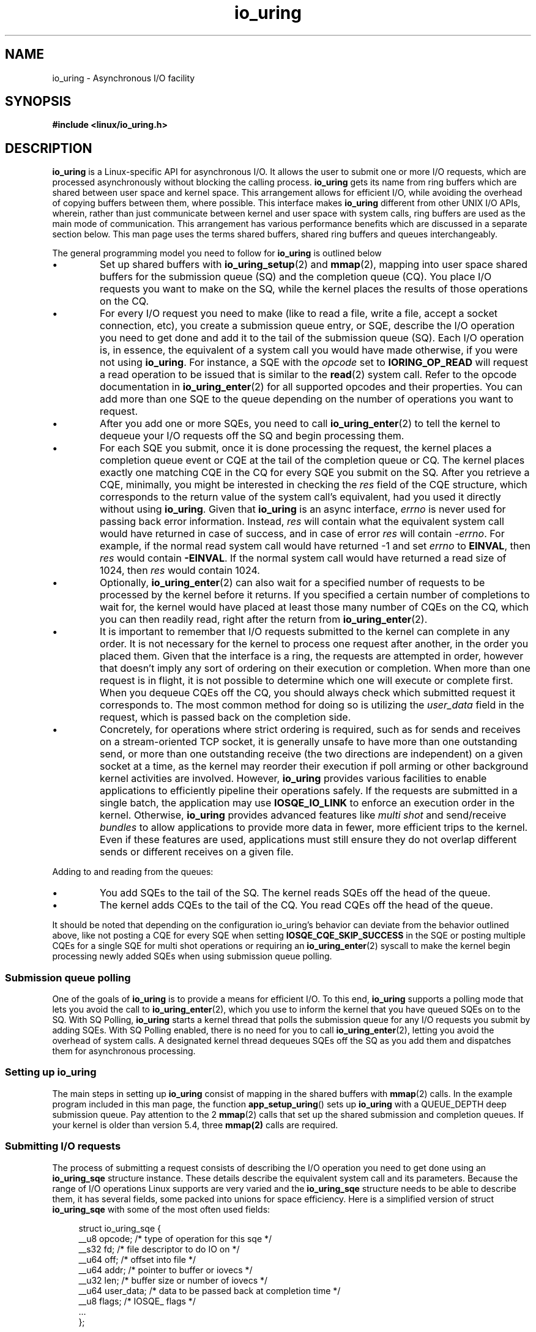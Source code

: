 .\" Copyright (C) 2020 Shuveb Hussain <shuveb@gmail.com>
.\" SPDX-License-Identifier: LGPL-2.0-or-later
.\"

.TH io_uring 7 2020-07-26 "Linux" "Linux Programmer's Manual"
.SH NAME
io_uring \- Asynchronous I/O facility
.SH SYNOPSIS
.nf
.B "#include <linux/io_uring.h>"
.fi
.PP
.SH DESCRIPTION
.PP
.B io_uring
is a Linux-specific API for asynchronous I/O.
It allows the user to submit one or more I/O requests,
which are processed asynchronously without blocking the calling process.
.B io_uring
gets its name from ring buffers which are shared between user space and
kernel space. This arrangement allows for efficient I/O,
while avoiding the overhead of copying buffers between them,
where possible.
This interface makes
.B io_uring
different from other UNIX I/O APIs,
wherein,
rather than just communicate between kernel and user space with system calls, 
ring buffers are used as the main mode of communication.
This arrangement has various performance benefits which are discussed in a
separate section below.
This man page uses the terms shared buffers, shared ring buffers and
queues interchangeably.
.PP
The general programming model you need to follow for
.B io_uring
is outlined below
.IP \(bu
Set up shared buffers with
.BR io_uring_setup (2)
and
.BR mmap (2),
mapping into user space shared buffers for the submission queue (SQ) and the 
completion queue (CQ).
You place I/O requests you want to make on the SQ,
while the kernel places the results of those operations on the CQ.
.IP \(bu
For every I/O request you need to make (like to read a file, write a file, 
accept a socket connection, etc), you create a submission queue entry,
or SQE,
describe the I/O operation you need to get done and add it to the tail of
the submission queue (SQ).
Each I/O operation is,
in essence,
the equivalent of a system call you would have made otherwise,
if you were not using
.BR io_uring .
For instance,
a SQE with the
.I opcode
set to
.B IORING_OP_READ
will request a read operation to be issued that is similar to the
.BR read (2)
system call. Refer to the opcode documentation in
.BR io_uring_enter (2)
for all supported opcodes and their properties.
You can add more than one SQE to the queue depending on the number of
operations you want to request.
.IP \(bu
After you add one or more SQEs,
you need to call
.BR io_uring_enter (2)
to tell the kernel to dequeue your I/O requests off the SQ and begin
processing them.
.IP \(bu
For each SQE you submit,
once it is done processing the request,
the kernel places a completion queue event or CQE at the tail of the
completion queue or CQ.
The kernel places exactly one matching CQE in the CQ for every SQE you
submit on the SQ.
After you retrieve a CQE,
minimally,
you might be interested in checking the
.I res
field of the CQE structure,
which corresponds to the return value of the system
call's equivalent,
had you used it directly without using 
.BR io_uring .
Given that
.B io_uring
is an async interface,
.I errno
is never used for passing back error information. Instead,
.I res
will contain what the equivalent system call would have returned in case
of success, and in case of error
.I res
will contain
.IR -errno .
For example, if the normal read system call would have returned -1 and set
.I errno
to
.BR EINVAL ,
then
.I res
would contain
.BR -EINVAL .
If the normal system call would have returned a read size of 1024, then
.I res
would contain 1024.
.IP \(bu
Optionally, 
.BR io_uring_enter (2)
can also wait for a specified number of requests to be processed by the kernel
before it returns.
If you specified a certain number of completions to wait for,
the kernel would have placed at least those many number of CQEs on the CQ,
which you can then readily read,
right after the return from
.BR io_uring_enter (2).
.IP \(bu
It is important to remember that I/O requests submitted to the kernel can
complete in any order.
It is not necessary for the kernel to process one request after another,
in the order you placed them.
Given that the interface is a ring,
the requests are attempted in order,
however that doesn't imply any sort of ordering on their execution or 
completion.
When more than one request is in flight,
it is not possible to determine which one will execute or complete first.
When you dequeue CQEs off the CQ,
you should always check which submitted request it corresponds to.
The most common method for doing so is utilizing the
.I user_data
field in the request, which is passed back on the completion side.
.IP \(bu
Concretely, for operations where strict ordering is required, 
such as for sends and receives on a stream-oriented TCP socket, 
it is generally unsafe to have more than one outstanding send,
or more than one outstanding receive (the two directions are independent)
on a given socket at a time, as the kernel may reorder their execution 
if poll arming or other background kernel activities are involved.
However,
.B io_uring
provides various facilities to enable applications to efficiently 
pipeline their operations safely. If the requests are submitted in a
single batch, the application may use 
.B IOSQE_IO_LINK
to enforce an execution order in the kernel. Otherwise,
.B io_uring
provides advanced features like 
.I multi shot
and send/receive 
.I bundles
to allow applications to provide more data in fewer, more efficient trips 
to the kernel. Even if these features are used, applications must still
ensure they do not overlap different sends or different receives on a
given file.
.PP
Adding to and reading from the queues:
.IP \(bu
You add SQEs to the tail of the SQ.
The kernel reads SQEs off the head of the queue.
.IP \(bu
The kernel adds CQEs to the tail of the CQ.
You read CQEs off the head of the queue.
.PP
It should be noted that depending on the configuration io_uring's behavior
can deviate from the behavior outlined above, like not posting a CQE for
every SQE when setting
.B IOSQE_CQE_SKIP_SUCCESS
in the SQE or posting multiple CQEs for a single SQE for multi shot operations
or requiring an
.BR io_uring_enter (2)
syscall to make the kernel begin processing newly added SQEs when using
submission queue polling.

.SS Submission queue polling
One of the goals of 
.B io_uring
is to provide a means for efficient I/O.
To this end,
.B io_uring
supports a polling mode that lets you avoid the call to
.BR io_uring_enter (2),
which you use to inform the kernel that you have queued SQEs on to the SQ.
With SQ Polling,
.B io_uring
starts a kernel thread that polls the submission queue for any I/O
requests you submit by adding SQEs.
With SQ Polling enabled,
there is no need for you to call 
.BR io_uring_enter (2),
letting you avoid the overhead of system calls.
A designated kernel thread dequeues SQEs off the SQ as you add them and
dispatches them for asynchronous processing.
.SS Setting up io_uring
.PP
The main steps in setting up
.B io_uring
consist of mapping in the shared buffers with
.BR mmap (2)
calls.
In the example program included in this man page, 
the function
.BR app_setup_uring ()
sets up 
.B io_uring
with a QUEUE_DEPTH deep submission queue.
Pay attention to the 2 
.BR mmap (2)
calls that set up the shared submission and completion queues.
If your kernel is older than version 5.4,
three 
.BR mmap(2) 
calls are required.
.PP
.SS Submitting I/O requests
The process of submitting a request consists of describing the I/O
operation you need to get done using an 
.B io_uring_sqe
structure instance.
These details describe the equivalent system call and its parameters.
Because the range of I/O operations Linux supports are very varied and the
.B io_uring_sqe
structure needs to be able to describe them, 
it has several fields,
some packed into unions for space efficiency.
Here is a simplified version of struct 
.B io_uring_sqe 
with some of the most often used fields:
.PP
.in +4n
.EX
struct io_uring_sqe {
        __u8    opcode;         /* type of operation for this sqe */
        __s32   fd;             /* file descriptor to do IO on */
        __u64   off;            /* offset into file */
        __u64   addr;           /* pointer to buffer or iovecs */
        __u32   len;            /* buffer size or number of iovecs */
        __u64   user_data;      /* data to be passed back at completion time */
        __u8    flags;          /* IOSQE_ flags */
        ...
};
.EE
.in

Here is struct 
.B io_uring_sqe
in full:

.in +4n
.EX
struct io_uring_sqe {
	__u8	opcode;		/* type of operation for this sqe */
	__u8	flags;		/* IOSQE_ flags */
	__u16	ioprio;		/* ioprio for the request */
	__s32	fd;		/* file descriptor to do IO on */
	union {
		__u64	off;	/* offset into file */
		__u64	addr2;
		struct {
			__u32	cmd_op;
			__u32	__pad1;
		};
	};
	union {
		__u64	addr;	/* pointer to buffer or iovecs */
		__u64	splice_off_in;
		struct {
			__u32	level;
			__u32	optname;
		};
	};
	__u32	len;		/* buffer size or number of iovecs */
	union {
		__kernel_rwf_t	rw_flags;
		__u32		fsync_flags;
		__u16		poll_events;	/* compatibility */
		__u32		poll32_events;	/* word-reversed for BE */
		__u32		sync_range_flags;
		__u32		msg_flags;
		__u32		timeout_flags;
		__u32		accept_flags;
		__u32		cancel_flags;
		__u32		open_flags;
		__u32		statx_flags;
		__u32		fadvise_advice;
		__u32		splice_flags;
		__u32		rename_flags;
		__u32		unlink_flags;
		__u32		hardlink_flags;
		__u32		xattr_flags;
		__u32		msg_ring_flags;
		__u32		uring_cmd_flags;
		__u32		waitid_flags;
		__u32		futex_flags;
		__u32		install_fd_flags;
		__u32		nop_flags;
	};
	__u64	user_data;	/* data to be passed back at completion time */
	/* pack this to avoid bogus arm OABI complaints */
	union {
		/* index into fixed buffers, if used */
		__u16	buf_index;
		/* for grouped buffer selection */
		__u16	buf_group;
	} __attribute__((packed));
	/* personality to use, if used */
	__u16	personality;
	union {
		__s32	splice_fd_in;
		__u32	file_index;
		__u32	optlen;
		struct {
			__u16	addr_len;
			__u16	__pad3[1];
		};
	};
	union {
		struct {
			__u64	addr3;
			__u64	__pad2[1];
		};
		__u64	optval;
		/*
		 * If the ring is initialized with IORING_SETUP_SQE128, then
		 * this field is used for 80 bytes of arbitrary command data
		 */
		__u8	cmd[0];
	};
};
.EE
.in
.PP
To submit an I/O request to 
.BR io_uring ,
you need to acquire a submission queue entry (SQE) from the submission
queue (SQ),
fill it up with details of the operation you want to submit and call 
.BR io_uring_enter (2). 
There are helper functions of the form io_uring_prep_X to enable proper
setup of the SQE. If you want to avoid calling
.BR io_uring_enter (2),
you have the option of setting up Submission Queue Polling.
.PP
SQEs are added to the tail of the submission queue.
The kernel picks up SQEs off the head of the SQ.
The general algorithm to get the next available SQE and update the tail is
as follows.
.PP
.in +4n
.EX
struct io_uring_sqe *sqe;
unsigned tail, index;
tail = *sqring->tail;
index = tail & (*sqring->ring_mask);
sqe = &sqring->sqes[index];
/* fill up details about this I/O request */
describe_io(sqe);
/* fill the sqe index into the SQ ring array */
sqring->array[index] = index;
tail++;
atomic_store_explicit(sqring->tail, tail, memory_order_release);
.EE
.in
.PP
To get the index of an entry,
the application must mask the current tail index with the size mask of the
ring.
This holds true for both SQs and CQs.
Once the SQE is acquired,
the necessary fields are filled in,
describing the request.
While the CQ ring directly indexes the shared array of CQEs,
the submission side has an indirection array between them.
The submission side ring buffer is an index into this array,
which in turn contains the index into the SQEs.
.PP
The following code snippet demonstrates how a read operation,
an equivalent of a
.BR preadv2 (2)
system call is described by filling up an SQE with the necessary
parameters.
.PP
.in +4n
.EX
struct iovec iovecs[16];
 ...
sqe->opcode = IORING_OP_READV;
sqe->fd = fd;
sqe->addr = (unsigned long) iovecs;
sqe->len = 16;
sqe->off = offset;
sqe->flags = 0;
.EE
.in
.TP 
.B Memory ordering
Modern compilers and CPUs freely reorder reads and writes without 
affecting the program's outcome to optimize performance. 
Some aspects of this need to be kept in mind on SMP systems since 
.B io_uring
involves buffers shared between kernel and user space.
These buffers are both visible and modifiable from kernel and user space.
As heads and tails belonging to these shared buffers are updated by kernel
and user space,
changes need to be coherently visible on either side,
irrespective of whether a CPU switch took place after the kernel-user mode
switch happened.
We use memory barriers to enforce this coherency.
Being significantly large subjects on their own,
memory barriers are out of scope for further discussion on this man page.
For more information on modern memory models the reader may refer to the
Documentation/memory-barriers.txt in the kernel tree or to the documentation
of the formal C11 or kernel memory model.
.TP
.B Letting the kernel know about I/O submissions
Once you place one or more SQEs on to the SQ,
you need to let the kernel know that you've done so.
You can do this by calling the
.BR io_uring_enter (2) 
system call.
This system call is also capable of waiting for a specified count of
events to complete.
This way,
you can be sure to find completion events in the completion queue without
having to poll it for events later.
.SS Reading completion events
Similar to the submission queue (SQ),
the completion queue (CQ) is a shared buffer between the kernel and user
space.
Whereas you placed submission queue entries on the tail of the SQ and the
kernel read off the head,
when it comes to the CQ,
the kernel places completion queue events or CQEs on the tail of the CQ and
you read off its head.
.PP
Submission is flexible (and thus a bit more complicated) since it needs to
be able to encode different types of system calls that take various
parameters.
Completion,
on the other hand is simpler since we're looking only for a return value
back from the kernel.
This is easily understood by looking at the completion queue event
structure,
struct 
.BR io_uring_cqe :
.PP
.in +4n
.EX
struct io_uring_cqe {
	__u64	user_data;  /* sqe->data submission passed back */
	__s32	res;        /* result code for this event */
	__u32	flags;
};
.EE
.in
.PP
Here,
.I user_data
is custom data that is passed unchanged from submission to completion.
That is,
from SQEs to CQEs.
This field can be used to set context,
uniquely identifying submissions that got completed.
Given that I/O requests can complete in any order,
this field can be used to correlate a submission with a completion.
.I res
is the result from the system call that was performed as part of the
submission;
its return value.

The
.I flags
field carries request-specific information. As of the 6.12 kernel,
the following flags are defined:

.TP
.B IORING_CQE_F_BUFFER
If set, the upper 16 bits of the flags field carries the buffer ID that was
chosen for this request. The request must have been issued with
.B IOSQE_BUFFER_SELECT
set, and used with a request type that supports buffer selection. Additionally,
buffers must have been provided upfront either via the
.B IORING_OP_PROVIDE_BUFFERS
or the
.B IORING_REGISTER_PBUF_RING
methods.
.TP
.B IORING_CQE_F_MORE
If set, the application should expect more completions from the request. This
is used for requests that can generate multiple completions, such as multi-shot
requests, receive, or accept.
.TP
.B IORING_CQE_F_SOCK_NONEMPTY
If set, upon receiving the data from the socket in the current request, the
socket still had data left on completion of this request.
.TP
.B IORING_CQE_F_NOTIF
Set for notification CQEs, as seen with the zero-copy networking send and
receive support.
.TP
.B IORING_CQE_F_BUF_MORE
If set, the buffer ID set in the completion will get more completions. This
means that the provided buffer has been partially consumed and there's more
buffer space left, and hence the application should expect more completions
with this buffer ID. Each completion will continue where the previous one
left off. This can only happen if the provided buffer ring has been setup
with
.B IOU_PBUF_RING_INC
to allow for incremental / partial consumption of buffers.
.PP
The general sequence to read completion events off the completion queue is
as follows:
.PP
.in +4n
.EX
unsigned head;
head = *cqring->head;
if (head != atomic_load_acquire(cqring->tail)) {
    struct io_uring_cqe *cqe;
    unsigned index;
    index = head & (cqring->mask);
    cqe = &cqring->cqes[index];
    /* process completed CQE */
    process_cqe(cqe);
    /* CQE consumption complete */
    head++;
}
atomic_store_explicit(cqring->head, head, memory_order_release);
.EE
.in
.PP
It helps to be reminded that the kernel adds CQEs to the tail of the CQ,
while you need to dequeue them off the head.
To get the index of an entry at the head,
the application must mask the current head index with the size mask of the
ring.
Once the CQE has been consumed or processed,
the head needs to be updated to reflect the consumption of the CQE.
Attention should be paid to the read and write barriers to ensure
successful read and update of the head.
.SS io_uring performance
Because of the shared ring buffers between kernel and user space,
.B io_uring
can be a zero-copy system.
Copying buffers to and from becomes necessary when system calls that
transfer data between kernel and user space are involved.
But since the bulk of the communication in 
.B io_uring
is via buffers shared between the kernel and user space,
this huge performance overhead is completely avoided.
.PP
While system calls may not seem like a significant overhead,
in high performance applications,
making a lot of them will begin to matter.
While workarounds the operating system has in place to deal with Spectre
and Meltdown are ideally best done away with,
unfortunately,
some of these workarounds are around the system call interface,
making system calls not as cheap as before on affected hardware.
While newer hardware should not need these workarounds,
hardware with these vulnerabilities can be expected to be in the wild for a
long time.
While using synchronous programming interfaces or even when using
asynchronous programming interfaces under Linux,
there is at least one system call involved in the submission of each
request.
In
.BR io_uring ,
on the other hand,
you can batch several requests in one go,
simply by queueing up multiple SQEs,
each describing an I/O operation you want and make a single call to 
.BR io_uring_enter (2). 
This is possible due to
.BR io_uring 's
shared buffers based design.
.PP
While this batching in itself can avoid the overhead associated with
potentially multiple and frequent system calls,
you can reduce even this overhead further with Submission Queue Polling,
by having the kernel poll and pick up your SQEs for processing as you add
them to the submission queue. This avoids the
.BR io_uring_enter (2)
call you need to make to tell the kernel to pick SQEs up.
For high-performance applications,
this means even fewer system call overheads.
.SH CONFORMING TO
.B io_uring
is Linux-specific.
.SH EXAMPLES
The following example uses
.B io_uring
to copy stdin to stdout.
Using shell redirection,
you should be able to copy files with this example.
Because it uses a queue depth of only one,
this example processes I/O requests one after the other.
It is purposefully kept this way to aid understanding.
In real-world scenarios however,
you'll want to have a larger queue depth to parallelize I/O request
processing so as to gain the kind of performance benefits
.B io_uring
provides with its asynchronous processing of requests.
.PP
.EX
#include <stdio.h>
#include <stdlib.h>
#include <sys/stat.h>
#include <sys/ioctl.h>
#include <sys/syscall.h>
#include <sys/mman.h>
#include <sys/uio.h>
#include <linux/fs.h>
#include <fcntl.h>
#include <unistd.h>
#include <string.h>
#include <stdatomic.h>

#include <linux/io_uring.h>

#define QUEUE_DEPTH 1
#define BLOCK_SZ    1024

/* Macros for barriers needed by io_uring */
#define io_uring_smp_store_release(p, v)            \\
    atomic_store_explicit((_Atomic typeof(*(p)) *)(p), (v), \\
                  memory_order_release)
#define io_uring_smp_load_acquire(p)                \\
    atomic_load_explicit((_Atomic typeof(*(p)) *)(p),   \\
                 memory_order_acquire)

int ring_fd;
unsigned *sring_tail, *sring_mask, *sring_array, 
            *cring_head, *cring_tail, *cring_mask;
struct io_uring_sqe *sqes;
struct io_uring_cqe *cqes;
char buff[BLOCK_SZ];
off_t offset;

/*
 * System call wrappers provided since glibc does not yet
 * provide wrappers for io_uring system calls.
* */

int io_uring_setup(unsigned entries, struct io_uring_params *p)
{
    return (int) syscall(__NR_io_uring_setup, entries, p);
}

int io_uring_enter(int ring_fd, unsigned int to_submit,
                   unsigned int min_complete, unsigned int flags)
{
    return (int) syscall(__NR_io_uring_enter, ring_fd, to_submit,
    			 min_complete, flags, NULL, 0);
}

int app_setup_uring(void) {
    struct io_uring_params p;
    void *sq_ptr, *cq_ptr;

    /* See io_uring_setup(2) for io_uring_params.flags you can set */
    memset(&p, 0, sizeof(p));
    ring_fd = io_uring_setup(QUEUE_DEPTH, &p);
    if (ring_fd < 0) {
        perror("io_uring_setup");
        return 1;
    }

    /*
     * io_uring communication happens via 2 shared kernel-user space ring
     * buffers, which can be jointly mapped with a single mmap() call in
     * kernels >= 5.4.
     */

    int sring_sz = p.sq_off.array + p.sq_entries * sizeof(unsigned);
    int cring_sz = p.cq_off.cqes + p.cq_entries * sizeof(struct io_uring_cqe);

    /* Rather than check for kernel version, the recommended way is to
     * check the features field of the io_uring_params structure, which is a 
     * bitmask. If IORING_FEAT_SINGLE_MMAP is set, we can do away with the
     * second mmap() call to map in the completion ring separately.
     */
    if (p.features & IORING_FEAT_SINGLE_MMAP) {
        if (cring_sz > sring_sz)
            sring_sz = cring_sz;
        cring_sz = sring_sz;
    }

    /* Map in the submission and completion queue ring buffers.
     *  Kernels < 5.4 only map in the submission queue, though.
     */
    sq_ptr = mmap(0, sring_sz, PROT_READ | PROT_WRITE,
                  MAP_SHARED | MAP_POPULATE,
                  ring_fd, IORING_OFF_SQ_RING);
    if (sq_ptr == MAP_FAILED) {
        perror("mmap");
        return 1;
    }

    if (p.features & IORING_FEAT_SINGLE_MMAP) {
        cq_ptr = sq_ptr;
    } else {
        /* Map in the completion queue ring buffer in older kernels separately */
        cq_ptr = mmap(0, cring_sz, PROT_READ | PROT_WRITE,
                      MAP_SHARED | MAP_POPULATE,
                      ring_fd, IORING_OFF_CQ_RING);
        if (cq_ptr == MAP_FAILED) {
            perror("mmap");
            return 1;
        }
    }
    /* Save useful fields for later easy reference */
    sring_tail = sq_ptr + p.sq_off.tail;
    sring_mask = sq_ptr + p.sq_off.ring_mask;
    sring_array = sq_ptr + p.sq_off.array;

    /* Map in the submission queue entries array */
    sqes = mmap(0, p.sq_entries * sizeof(struct io_uring_sqe),
                   PROT_READ | PROT_WRITE, MAP_SHARED | MAP_POPULATE,
                   ring_fd, IORING_OFF_SQES);
    if (sqes == MAP_FAILED) {
        perror("mmap");
        return 1;
    }

    /* Save useful fields for later easy reference */
    cring_head = cq_ptr + p.cq_off.head;
    cring_tail = cq_ptr + p.cq_off.tail;
    cring_mask = cq_ptr + p.cq_off.ring_mask;
    cqes = cq_ptr + p.cq_off.cqes;

    return 0;
}

/*
* Read from completion queue.
* In this function, we read completion events from the completion queue.
* We dequeue the CQE, update and head and return the result of the operation.
* */

int read_from_cq() {
    struct io_uring_cqe *cqe;
    unsigned head;

    /* Read barrier */
    head = io_uring_smp_load_acquire(cring_head);
    /*
    * Remember, this is a ring buffer. If head == tail, it means that the
    * buffer is empty.
    * */
    if (head == *cring_tail)
        return -1;

    /* Get the entry */
    cqe = &cqes[head & (*cring_mask)];
    if (cqe->res < 0)
        fprintf(stderr, "Error: %s\\n", strerror(abs(cqe->res)));

    head++;

    /* Write barrier so that update to the head are made visible */
    io_uring_smp_store_release(cring_head, head);

    return cqe->res;
}

/*
* Submit a read or a write request to the submission queue.
* */

int submit_to_sq(int fd, int op) {
    unsigned index, tail;

    /* Add our submission queue entry to the tail of the SQE ring buffer */
    tail = *sring_tail;
    index = tail & *sring_mask;
    struct io_uring_sqe *sqe = &sqes[index];
    /* Fill in the parameters required for the read or write operation */
    sqe->opcode = op;
    sqe->fd = fd;
    sqe->addr = (unsigned long) buff;
    if (op == IORING_OP_READ) {
        memset(buff, 0, sizeof(buff));
        sqe->len = BLOCK_SZ;
    }
    else {
        sqe->len = strlen(buff);
    }
    sqe->off = offset;

    sring_array[index] = index;
    tail++;

    /* Update the tail */
    io_uring_smp_store_release(sring_tail, tail);

    /*
    * Tell the kernel we have submitted events with the io_uring_enter()
    * system call. We also pass in the IOURING_ENTER_GETEVENTS flag which
    * causes the io_uring_enter() call to wait until min_complete
    * (the 3rd param) events complete.
    * */
    int ret =  io_uring_enter(ring_fd, 1,1,
                              IORING_ENTER_GETEVENTS);
    if(ret < 0) {
        perror("io_uring_enter");
        return -1;
    }

    return ret;
}

int main(int argc, char *argv[]) {
    int res;

    /* Setup io_uring for use */
    if(app_setup_uring()) {
        fprintf(stderr, "Unable to setup uring!\\n");
        return 1;
    }

    /* 
    * A while loop that reads from stdin and writes to stdout.
    * Breaks on EOF.
    */
    while (1) {
        /* Initiate read from stdin and wait for it to complete */
        submit_to_sq(STDIN_FILENO, IORING_OP_READ);
        /* Read completion queue entry */
        res = read_from_cq();
        if (res > 0) {
            /* Read successful. Write to stdout. */
            submit_to_sq(STDOUT_FILENO, IORING_OP_WRITE);
            read_from_cq();
        } else if (res == 0) {
            /* reached EOF */
            break;
        }
        else if (res < 0) {
            /* Error reading file */
            fprintf(stderr, "Error: %s\\n", strerror(abs(res)));
            break;
        }
        offset += res;
    }

    return 0;
}
.EE
.SH SEE ALSO
.BR io_uring_enter (2)
.BR io_uring_register (2)
.BR io_uring_setup (2)
